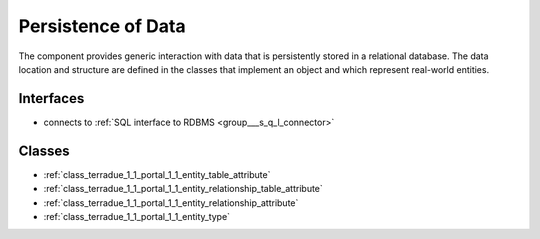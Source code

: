 .. _group___persistence:

Persistence of Data
-------------------



.. uml::

  !include includes/skins.iuml
  skinparam backgroundColor #FFFFFF
  skinparam componentStyle uml2
  !include source/groups/group___persistence.iuml

The component provides generic interaction with data that is persistently stored in a relational database. The data location and structure are defined in the classes that implement an object and which represent real-world entities.

Interfaces
^^^^^^^^^^
- connects to :ref:`SQL interface to RDBMS <group___s_q_l_connector>`



Classes
^^^^^^^
- :ref:`class_terradue_1_1_portal_1_1_entity_table_attribute`
- :ref:`class_terradue_1_1_portal_1_1_entity_relationship_table_attribute`
- :ref:`class_terradue_1_1_portal_1_1_entity_relationship_attribute`
- :ref:`class_terradue_1_1_portal_1_1_entity_type`

